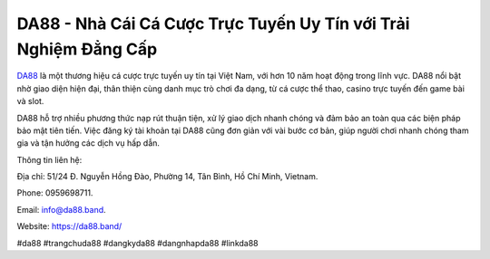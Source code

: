 DA88 - Nhà Cái Cá Cược Trực Tuyến Uy Tín với Trải Nghiệm Đẳng Cấp
===================================

`DA88 <https://da88.band/>`_ là một thương hiệu cá cược trực tuyến uy tín tại Việt Nam, với hơn 10 năm hoạt động trong lĩnh vực. DA88 nổi bật nhờ giao diện hiện đại, thân thiện cùng danh mục trò chơi đa dạng, từ cá cược thể thao, casino trực tuyến đến game bài và slot. 

DA88 hỗ trợ nhiều phương thức nạp rút thuận tiện, xử lý giao dịch nhanh chóng và đảm bảo an toàn qua các biện pháp bảo mật tiên tiến. Việc đăng ký tài khoản tại DA88 cũng đơn giản với vài bước cơ bản, giúp người chơi nhanh chóng tham gia và tận hưởng các dịch vụ hấp dẫn.

Thông tin liên hệ: 

Địa chỉ: 51/24 Đ. Nguyễn Hồng Đào, Phường 14, Tân Bình, Hồ Chí Minh, Vietnam. 

Phone: 0959698711. 

Email: info@da88.band. 

Website: https://da88.band/ 

#da88 #trangchuda88 #dangkyda88 #dangnhapda88 #linkda88
